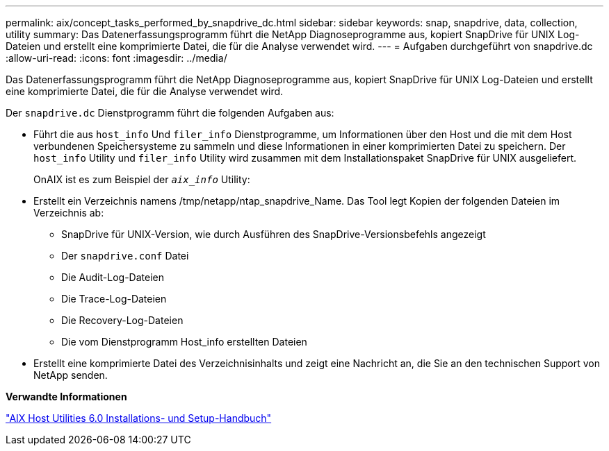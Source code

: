 ---
permalink: aix/concept_tasks_performed_by_snapdrive_dc.html 
sidebar: sidebar 
keywords: snap, snapdrive, data, collection, utility 
summary: Das Datenerfassungsprogramm führt die NetApp Diagnoseprogramme aus, kopiert SnapDrive für UNIX Log-Dateien und erstellt eine komprimierte Datei, die für die Analyse verwendet wird. 
---
= Aufgaben durchgeführt von snapdrive.dc
:allow-uri-read: 
:icons: font
:imagesdir: ../media/


[role="lead"]
Das Datenerfassungsprogramm führt die NetApp Diagnoseprogramme aus, kopiert SnapDrive für UNIX Log-Dateien und erstellt eine komprimierte Datei, die für die Analyse verwendet wird.

Der `snapdrive.dc` Dienstprogramm führt die folgenden Aufgaben aus:

* Führt die aus `host_info` Und `filer_info` Dienstprogramme, um Informationen über den Host und die mit dem Host verbundenen Speichersysteme zu sammeln und diese Informationen in einer komprimierten Datei zu speichern. Der `host_info` Utility und `filer_info` Utility wird zusammen mit dem Installationspaket SnapDrive für UNIX ausgeliefert.
+
OnAIX ist es zum Beispiel der `_aix_info_` Utility:

* Erstellt ein Verzeichnis namens /tmp/netapp/ntap_snapdrive_Name. Das Tool legt Kopien der folgenden Dateien im Verzeichnis ab:
+
** SnapDrive für UNIX-Version, wie durch Ausführen des SnapDrive-Versionsbefehls angezeigt
** Der `snapdrive.conf` Datei
** Die Audit-Log-Dateien
** Die Trace-Log-Dateien
** Die Recovery-Log-Dateien
** Die vom Dienstprogramm Host_info erstellten Dateien


* Erstellt eine komprimierte Datei des Verzeichnisinhalts und zeigt eine Nachricht an, die Sie an den technischen Support von NetApp senden.


*Verwandte Informationen*

https://library.netapp.com/ecm/ecm_download_file/ECMP1119223["AIX Host Utilities 6.0 Installations- und Setup-Handbuch"]
